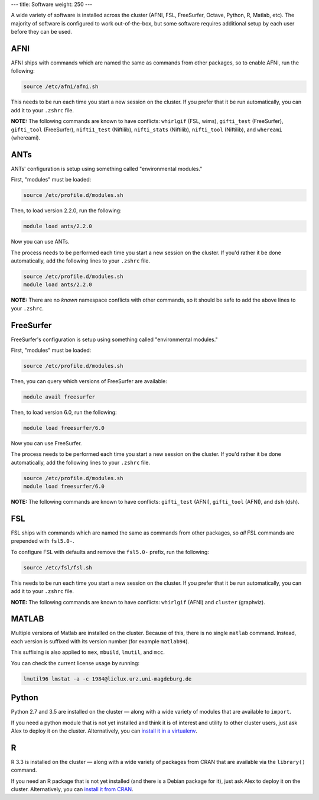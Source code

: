 ---
title: Software
weight: 250
---

A wide variety of software is installed across the cluster (AFNI, FSL,
FreeSurfer, Octave, Python, R, Matlab, etc). The majority of software is
configured to work out-of-the-box, but some software requires additional setup
by each user before they can be used.

AFNI
****
AFNI ships with commands which are named the same as commands from other
packages, so to enable AFNI, run the following:

.. code::

  source /etc/afni/afni.sh

This needs to be run each time you start a new session on the cluster. If you
prefer that it be run automatically, you can add it to your ``.zshrc`` file.

.. class:: note

  **NOTE:** The following commands are known to have conflicts: ``whirlgif``
  (FSL, wims), ``gifti_test`` (FreeSurfer), ``gifti_tool`` (FreeSurfer),
  ``nifti1_test`` (Niftilib), ``nifti_stats`` (Niftilib), ``nifti_tool``
  (Niftilib), and ``whereami`` (whereami).

ANTs
****
ANTs' configuration is setup using something called "environmental modules."

First, "modules" must be loaded:

.. code::

  source /etc/profile.d/modules.sh

Then, to load version 2.2.0, run the following:

.. code::

  module load ants/2.2.0

Now you can use ANTs.

The process needs to be performed each time you start a new session on the
cluster. If you'd rather it be done automatically, add the following lines to
your ``.zshrc`` file.

.. code::

  source /etc/profile.d/modules.sh
  module load ants/2.2.0

.. class:: note

  **NOTE:** There are no *known* namespace conflicts with other commands, so it
  should be safe to add the above lines to your ``.zshrc``.

FreeSurfer
**********
FreeSurfer's configuration is setup using something called "environmental
modules."

First, "modules" must be loaded:

.. code::

  source /etc/profile.d/modules.sh

Then, you can query which versions of FreeSurfer are available:

.. code::

  module avail freesurfer

Then, to load version 6.0, run the following:

.. code::

  module load freesurfer/6.0

Now you can use FreeSurfer.

The process needs to be performed each time you start a new session on the
cluster. If you'd rather it be done automatically, add the following lines to
your ``.zshrc`` file.

.. code::

  source /etc/profile.d/modules.sh
  module load freesurfer/6.0

.. class:: note

  **NOTE:** The following commands are known to have conflicts: ``gifti_test``
  (AFNI), ``gifti_tool`` (AFNI), and ``dsh`` (dsh).

FSL
***
FSL ships with commands which are named the same as commands from other
packages, so *all* FSL commands are prepended with ``fsl5.0-``.

To configure FSL with defaults and remove the ``fsl5.0-`` prefix, run the
following:

.. code::

  source /etc/fsl/fsl.sh

This needs to be run each time you start a new session on the cluster. If you
prefer that it be run automatically, you can add it to your ``.zshrc`` file.

.. class:: note

  **NOTE:** The following commands are known to have conflicts: ``whirlgif``
  (AFNI) and ``cluster`` (graphviz).

MATLAB
******
Multiple versions of Matlab are installed on the cluster. Because of this, there
is no single ``matlab`` command. Instead, each version is suffixed with its
version number (for example ``matlab94``).

This suffixing is also applied to ``mex``, ``mbuild``, ``lmutil``, and ``mcc``.

You can check the current license usage by running:

.. code::

    lmutil96 lmstat -a -c 1984@liclux.urz.uni-magdeburg.de

Python
******
Python 2.7 and 3.5 are installed on the cluster — along with a wide variety
of modules that are available to ``import``.

If you need a python module that is not yet installed and think it is of
interest and utility to other cluster users, just ask Alex to deploy it on the
cluster. Alternatively, you can `install it in a virtualenv
</tools/python/#virtual-environments>`_.

R
**
R 3.3 is installed on the cluster — along with a wide variety of packages from
CRAN that are available via the ``library()`` command.

If you need an R package that is not yet installed (and there is a Debian
package for it), just ask Alex to deploy it on the cluster. Alternatively, you
can `install it from CRAN </tools/r/#cran>`_.
